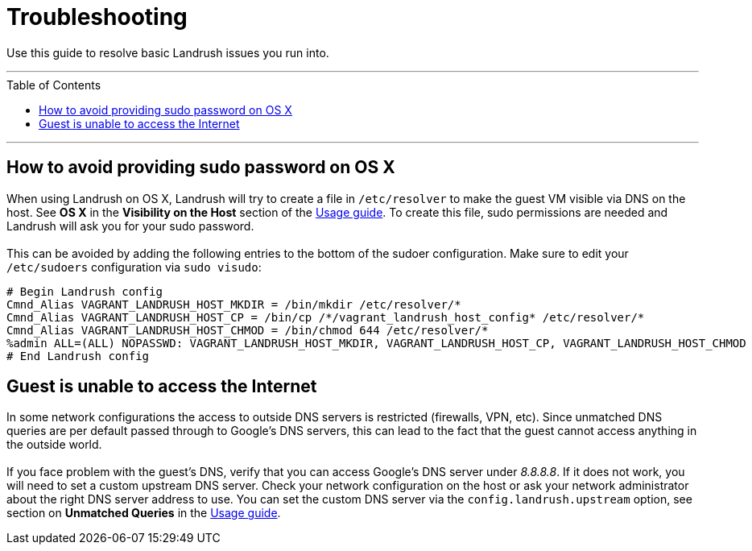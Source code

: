 = Troubleshooting
:toc:
:toc-placement!:

Use this guide to resolve basic Landrush issues you run into.

'''
toc::[]
'''

== How to avoid providing sudo password on OS X

When using Landrush on OS X, Landrush will try to create a file in
`/etc/resolver` to make the guest VM visible via DNS on the host. See *OS X* in the *Visibility on the Host* section of the link:Usage.adoc[Usage guide]. To create this file, sudo permissions are needed and Landrush
will ask you for your sudo password. +
 +
This can be avoided by adding the
following entries to the bottom of the sudoer configuration. Make sure
to edit your `/etc/sudoers` configuration via `sudo visudo`:

....
# Begin Landrush config
Cmnd_Alias VAGRANT_LANDRUSH_HOST_MKDIR = /bin/mkdir /etc/resolver/*
Cmnd_Alias VAGRANT_LANDRUSH_HOST_CP = /bin/cp /*/vagrant_landrush_host_config* /etc/resolver/*
Cmnd_Alias VAGRANT_LANDRUSH_HOST_CHMOD = /bin/chmod 644 /etc/resolver/*
%admin ALL=(ALL) NOPASSWD: VAGRANT_LANDRUSH_HOST_MKDIR, VAGRANT_LANDRUSH_HOST_CP, VAGRANT_LANDRUSH_HOST_CHMOD
# End Landrush config
....

== Guest is unable to access the Internet

In some network configurations the access to outside DNS servers is
restricted (firewalls, VPN, etc). Since unmatched DNS queries are per
default passed through to Google's DNS servers, this can lead to the
fact that the guest cannot access anything in the outside world. +
 +
If you face problem with the guest's DNS, verify that you can access
Google's DNS server under __8.8.8.8__. If it does not work, you will
need to set a custom upstream DNS server. Check your network
configuration on the host or ask your network administrator about the
right DNS server address to use. You can set the custom DNS server via
the `config.landrush.upstream` option, see section on *Unmatched Queries* in the link:Usage.adoc[Usage guide].
